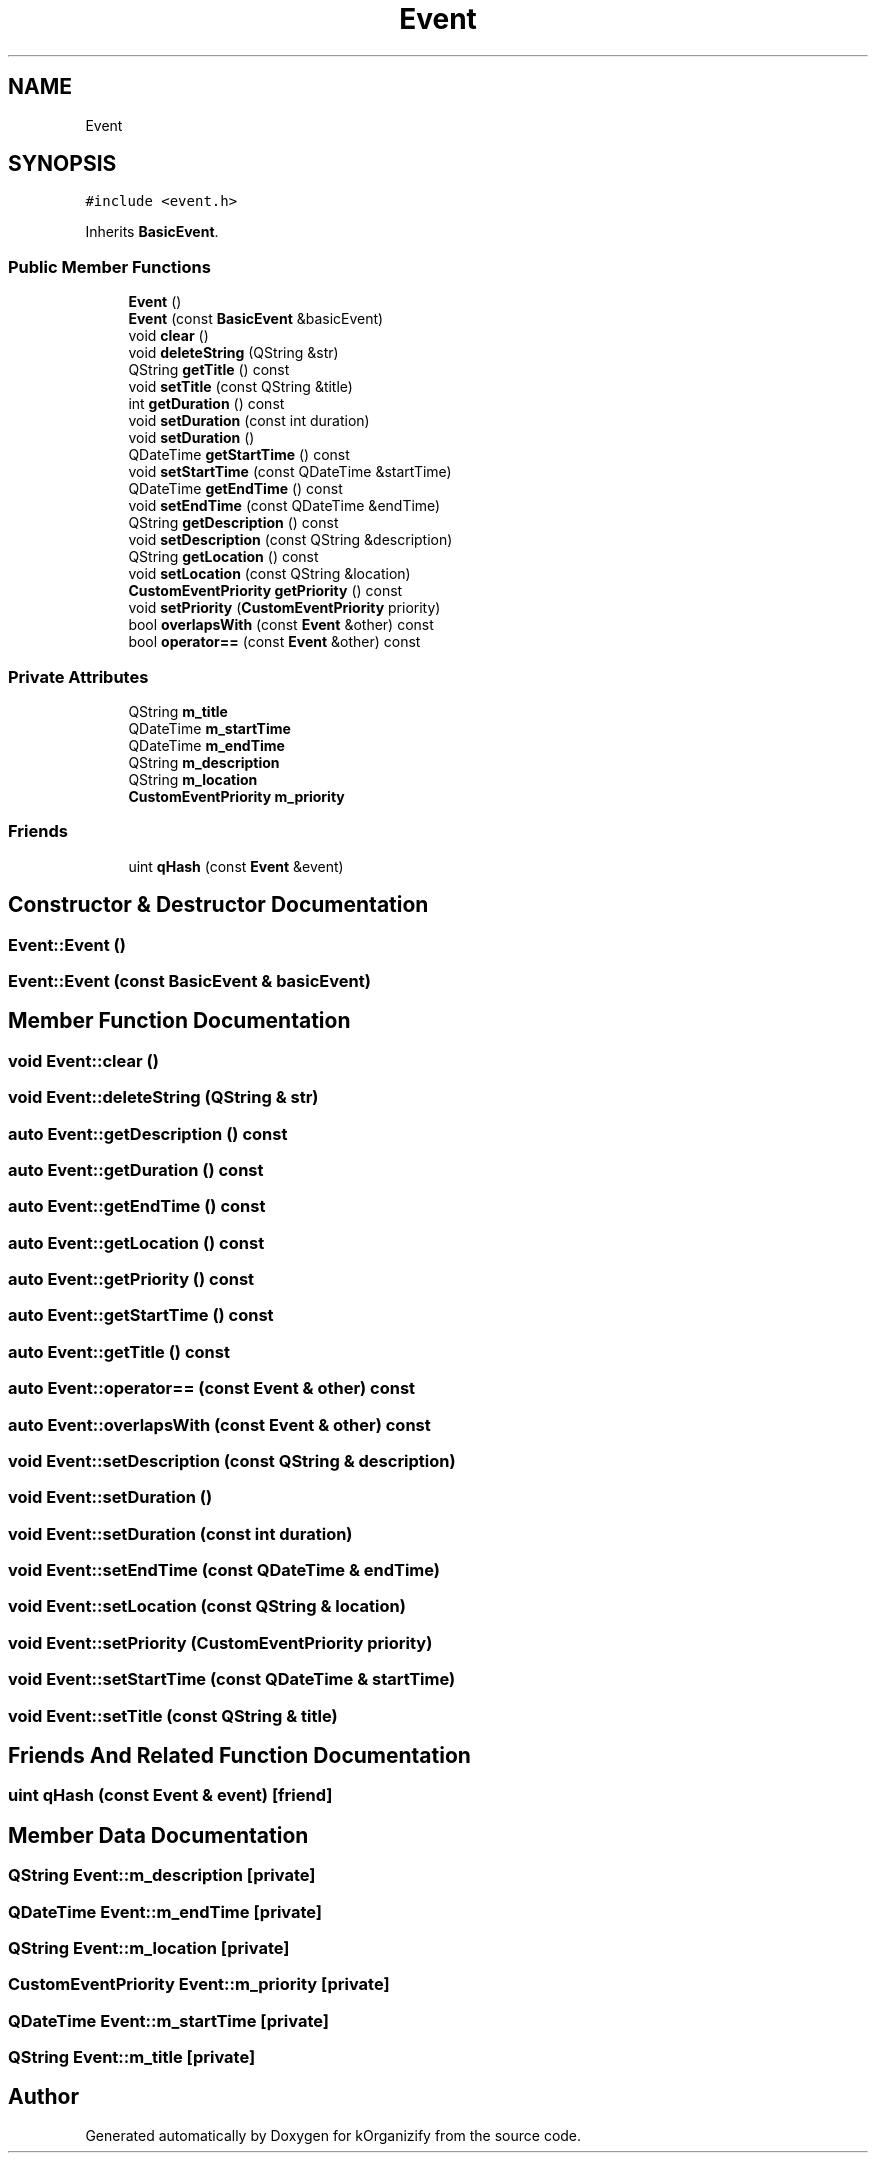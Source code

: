 .TH "Event" 3 "Thu Jan 11 2024" "kOrganizify" \" -*- nroff -*-
.ad l
.nh
.SH NAME
Event
.SH SYNOPSIS
.br
.PP
.PP
\fC#include <event\&.h>\fP
.PP
Inherits \fBBasicEvent\fP\&.
.SS "Public Member Functions"

.in +1c
.ti -1c
.RI "\fBEvent\fP ()"
.br
.ti -1c
.RI "\fBEvent\fP (const \fBBasicEvent\fP &basicEvent)"
.br
.ti -1c
.RI "void \fBclear\fP ()"
.br
.ti -1c
.RI "void \fBdeleteString\fP (QString &str)"
.br
.ti -1c
.RI "QString \fBgetTitle\fP () const"
.br
.ti -1c
.RI "void \fBsetTitle\fP (const QString &title)"
.br
.ti -1c
.RI "int \fBgetDuration\fP () const"
.br
.ti -1c
.RI "void \fBsetDuration\fP (const int duration)"
.br
.ti -1c
.RI "void \fBsetDuration\fP ()"
.br
.ti -1c
.RI "QDateTime \fBgetStartTime\fP () const"
.br
.ti -1c
.RI "void \fBsetStartTime\fP (const QDateTime &startTime)"
.br
.ti -1c
.RI "QDateTime \fBgetEndTime\fP () const"
.br
.ti -1c
.RI "void \fBsetEndTime\fP (const QDateTime &endTime)"
.br
.ti -1c
.RI "QString \fBgetDescription\fP () const"
.br
.ti -1c
.RI "void \fBsetDescription\fP (const QString &description)"
.br
.ti -1c
.RI "QString \fBgetLocation\fP () const"
.br
.ti -1c
.RI "void \fBsetLocation\fP (const QString &location)"
.br
.ti -1c
.RI "\fBCustomEventPriority\fP \fBgetPriority\fP () const"
.br
.ti -1c
.RI "void \fBsetPriority\fP (\fBCustomEventPriority\fP priority)"
.br
.ti -1c
.RI "bool \fBoverlapsWith\fP (const \fBEvent\fP &other) const"
.br
.ti -1c
.RI "bool \fBoperator==\fP (const \fBEvent\fP &other) const"
.br
.in -1c
.SS "Private Attributes"

.in +1c
.ti -1c
.RI "QString \fBm_title\fP"
.br
.ti -1c
.RI "QDateTime \fBm_startTime\fP"
.br
.ti -1c
.RI "QDateTime \fBm_endTime\fP"
.br
.ti -1c
.RI "QString \fBm_description\fP"
.br
.ti -1c
.RI "QString \fBm_location\fP"
.br
.ti -1c
.RI "\fBCustomEventPriority\fP \fBm_priority\fP"
.br
.in -1c
.SS "Friends"

.in +1c
.ti -1c
.RI "uint \fBqHash\fP (const \fBEvent\fP &event)"
.br
.in -1c
.SH "Constructor & Destructor Documentation"
.PP 
.SS "Event::Event ()"

.SS "Event::Event (const \fBBasicEvent\fP & basicEvent)"

.SH "Member Function Documentation"
.PP 
.SS "void Event::clear ()"

.SS "void Event::deleteString (QString & str)"

.SS "auto Event::getDescription () const"

.SS "auto Event::getDuration () const"

.SS "auto Event::getEndTime () const"

.SS "auto Event::getLocation () const"

.SS "auto Event::getPriority () const"

.SS "auto Event::getStartTime () const"

.SS "auto Event::getTitle () const"

.SS "auto Event::operator== (const \fBEvent\fP & other) const"

.SS "auto Event::overlapsWith (const \fBEvent\fP & other) const"

.SS "void Event::setDescription (const QString & description)"

.SS "void Event::setDuration ()"

.SS "void Event::setDuration (const int duration)"

.SS "void Event::setEndTime (const QDateTime & endTime)"

.SS "void Event::setLocation (const QString & location)"

.SS "void Event::setPriority (\fBCustomEventPriority\fP priority)"

.SS "void Event::setStartTime (const QDateTime & startTime)"

.SS "void Event::setTitle (const QString & title)"

.SH "Friends And Related Function Documentation"
.PP 
.SS "uint qHash (const \fBEvent\fP & event)\fC [friend]\fP"

.SH "Member Data Documentation"
.PP 
.SS "QString Event::m_description\fC [private]\fP"

.SS "QDateTime Event::m_endTime\fC [private]\fP"

.SS "QString Event::m_location\fC [private]\fP"

.SS "\fBCustomEventPriority\fP Event::m_priority\fC [private]\fP"

.SS "QDateTime Event::m_startTime\fC [private]\fP"

.SS "QString Event::m_title\fC [private]\fP"


.SH "Author"
.PP 
Generated automatically by Doxygen for kOrganizify from the source code\&.

